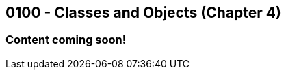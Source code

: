 :imagesdir: images
:sourcedir: source
// The following corrects the directories if this is included in the index file.
ifeval::["{docname}" == "index"]
:imagesdir: chapter-4-classes/images
:sourcedir: chapter-4-classes/source
endif::[]

== 0100 - Classes and Objects (Chapter 4)

=== Content coming soon!

// === What's the Point?
// * 

// ''''

// === Check Your Learning

// Can you answer these questions?

// ****

// 1. 

// 2. 

// ****